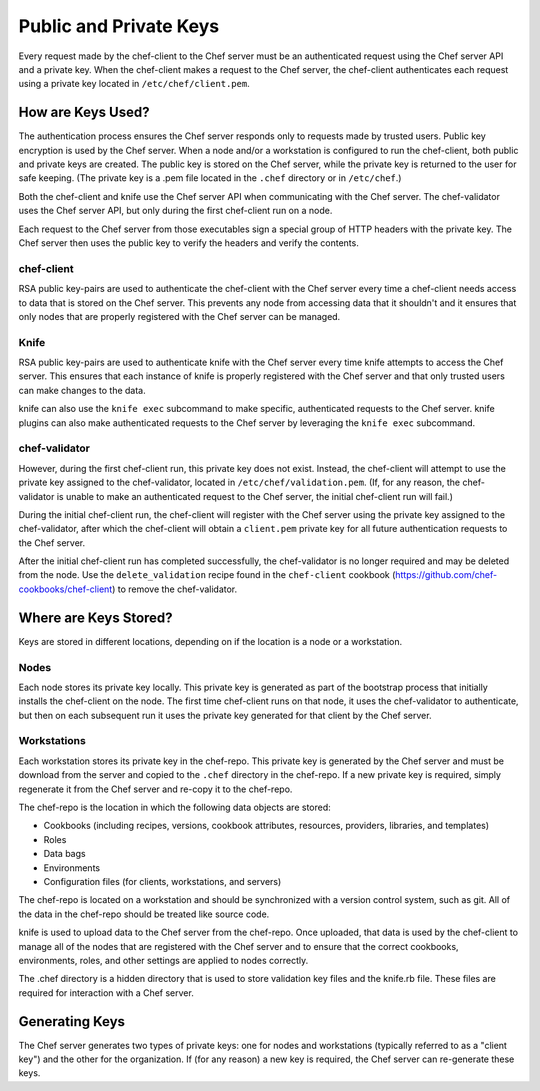 =====================================================
Public and Private Keys
=====================================================

.. tag security_chef_validator

Every request made by the chef-client to the Chef server must be an authenticated request using the Chef server API and a private key. When the chef-client makes a request to the Chef server, the chef-client authenticates each request using a private key located in ``/etc/chef/client.pem``.

.. end_tag

How are Keys Used?
=====================================================
.. tag chef_auth_authentication

The authentication process ensures the Chef server responds only to requests made by trusted users. Public key encryption is used by the Chef server. When a node and/or a workstation is configured to run the chef-client, both public and private keys are created. The public key is stored on the Chef server, while the private key is returned to the user for safe keeping. (The private key is a .pem file located in the ``.chef`` directory or in ``/etc/chef``.)

Both the chef-client and knife use the Chef server API when communicating with the Chef server. The chef-validator uses the Chef server API, but only during the first chef-client run on a node.

Each request to the Chef server from those executables sign a special group of HTTP headers with the private key. The Chef server then uses the public key to verify the headers and verify the contents.

.. end_tag

chef-client
-----------------------------------------------------
.. tag security_key_pairs_chef_client

RSA public key-pairs are used to authenticate the chef-client with the Chef server every time a chef-client needs access to data that is stored on the Chef server. This prevents any node from accessing data that it shouldn't and it ensures that only nodes that are properly registered with the Chef server can be managed.

.. end_tag

Knife
-----------------------------------------------------
.. tag security_key_pairs_knife

RSA public key-pairs are used to authenticate knife with the Chef server every time knife attempts to access the Chef server. This ensures that each instance of knife is properly registered with the Chef server and that only trusted users can make changes to the data.

.. end_tag

knife can also use the ``knife exec`` subcommand to make specific, authenticated requests to the Chef server. knife plugins can also make authenticated requests to the Chef server by leveraging the ``knife exec`` subcommand.

chef-validator
-----------------------------------------------------
.. tag security_chef_validator_context

However, during the first chef-client run, this private key does not exist. Instead, the chef-client will attempt to use the private key assigned to the chef-validator, located in ``/etc/chef/validation.pem``. (If, for any reason, the chef-validator is unable to make an authenticated request to the Chef server, the initial chef-client run will fail.)

During the initial chef-client run, the chef-client will register with the Chef server using the private key assigned to the chef-validator, after which the chef-client will obtain a ``client.pem`` private key for all future authentication requests to the Chef server.

After the initial chef-client run has completed successfully, the chef-validator is no longer required and may be deleted from the node. Use the ``delete_validation`` recipe found in the ``chef-client`` cookbook (https://github.com/chef-cookbooks/chef-client) to remove the chef-validator.

.. end_tag

Where are Keys Stored?
=====================================================
Keys are stored in different locations, depending on if the location is a node or a workstation.

Nodes
-----------------------------------------------------
Each node stores its private key locally. This private key is generated as part of the bootstrap process that initially installs the chef-client on the node. The first time chef-client runs on that node, it uses the chef-validator to authenticate, but then on each subsequent run it uses the private key generated for that client by the Chef server.

Workstations
-----------------------------------------------------
Each workstation stores its private key in the chef-repo. This private key is generated by the Chef server and must be download from the server and copied to the ``.chef`` directory in the chef-repo. If a new private key is required, simply regenerate it from the Chef server and re-copy it to the chef-repo.

.. tag all

The chef-repo is the location in which the following data objects are stored:

* Cookbooks (including recipes, versions, cookbook attributes, resources, providers, libraries, and templates)
* Roles
* Data bags
* Environments
* Configuration files (for clients, workstations, and servers)

The chef-repo is located on a workstation and should be synchronized with a version control system, such as git. All of the data in the chef-repo should be treated like source code.

knife is used to upload data to the Chef server from the chef-repo. Once uploaded, that data is used by the chef-client to manage all of the nodes that are registered with the Chef server and to ensure that the correct cookbooks, environments, roles, and other settings are applied to nodes correctly.

.. end_tag

.. tag all_directory_chef

The .chef directory is a hidden directory that is used to store validation key files and the knife.rb file. These files are required for interaction with a Chef server.

.. end_tag

Generating Keys
=====================================================
The Chef server generates two types of private keys: one for nodes and workstations (typically referred to as a "client key") and the other for the organization. If (for any reason) a new key is required, the Chef server can re-generate these keys.
